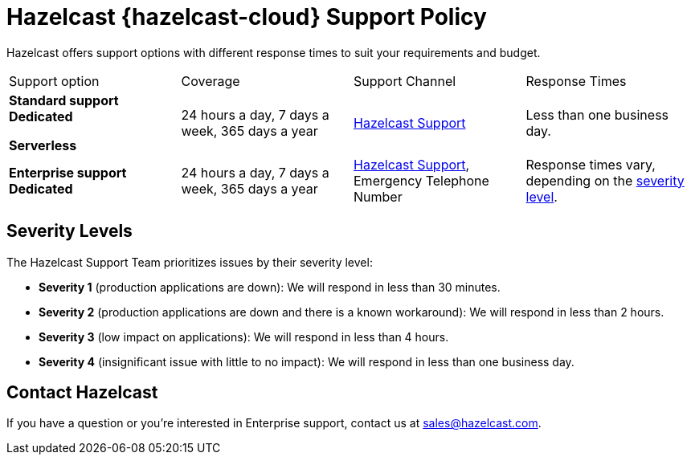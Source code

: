 = Hazelcast {hazelcast-cloud} Support Policy
:url-zendesk-hazelcast: https://support.hazelcast.com
:description: Hazelcast offers support options with different response times to suit your requirements and budget.
:cloud-category: Get Started
:cloud-title: Support
:cloud-order: 40

{description}

[cols="1a,1a,1a,1a"]
|===
|Support option|Coverage|Support Channel|Response Times
|*Standard support* [.dedicated]*Dedicated*

[.serverless]*Serverless*
|24 hours a day, 7 days a week, 365 days a year
|link:{url-zendesk-hazelcast}[Hazelcast Support]
|Less than one business day.

|*Enterprise support* [.dedicated]*Dedicated*
|24 hours a day, 7 days a week, 365 days a year
|link:{url-zendesk-hazelcast}[Hazelcast Support], Emergency Telephone Number
|Response times vary, depending on the <<severity, severity level>>.
|===

== Severity Levels

The Hazelcast Support Team prioritizes issues by their severity level:

- *Severity 1* (production applications are down): We will respond in less than 30 minutes.
- *Severity 2* (production applications are down and there is a known workaround): We will respond in less than 2 hours.
- *Severity 3* (low impact on applications): We will respond in less than 4 hours.
- *Severity 4* (insignificant issue with little to no impact): We will respond in less than one business day.

== Contact Hazelcast

If you have a question or you're interested in Enterprise support, contact us at mailto:sales@hazelcast.com[].
